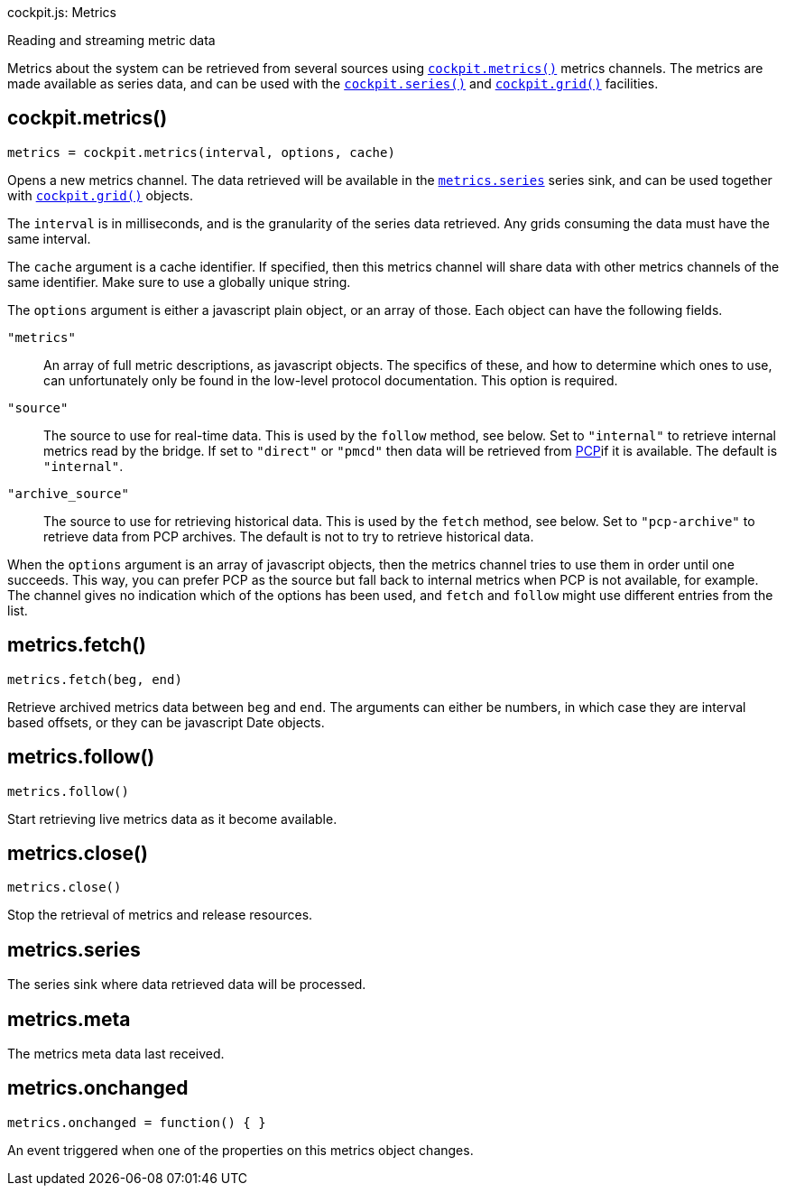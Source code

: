 cockpit.js: Metrics

Reading and streaming metric data

Metrics about the system can be retrieved from several sources using
link:#cockpit-metrics[`cockpit.metrics()`] metrics channels. The metrics
are made available as series data, and can be used with the
link:#cockpit-series[`cockpit.series()`] and
link:#cockpit-grid[`cockpit.grid()`] facilities.

[[cockpit-metrics-function]]
== cockpit.metrics()

....
metrics = cockpit.metrics(interval, options, cache)
....

Opens a new metrics channel. The data retrieved will be available in the
link:#cockpit-metrics-series[`metrics.series`] series sink, and can be
used together with link:#cockpit-grid[`cockpit.grid()`] objects.

The `interval` is in milliseconds, and is the granularity of the series
data retrieved. Any grids consuming the data must have the same
interval.

The `cache` argument is a cache identifier. If specified, then this
metrics channel will share data with other metrics channels of the same
identifier. Make sure to use a globally unique string.

The `options` argument is either a javascript plain object, or an array
of those. Each object can have the following fields.

`"metrics"`::
  An array of full metric descriptions, as javascript objects. The
  specifics of these, and how to determine which ones to use, can
  unfortunately only be found in the low-level protocol documentation.
  This option is required.
`"source"`::
  The source to use for real-time data. This is used by the `follow`
  method, see below. Set to `"internal"` to retrieve internal metrics
  read by the bridge. If set to `"direct"` or `"pmcd"` then data will be
  retrieved from https://pcp.io[PCP]if it is available. The default is
  `"internal"`.
`"archive_source"`::
  The source to use for retrieving historical data. This is used by the
  `fetch` method, see below. Set to `"pcp-archive"` to retrieve data
  from PCP archives. The default is not to try to retrieve historical
  data.

When the `options` argument is an array of javascript objects, then the
metrics channel tries to use them in order until one succeeds. This way,
you can prefer PCP as the source but fall back to internal metrics when
PCP is not available, for example. The channel gives no indication which
of the options has been used, and `fetch` and `follow` might use
different entries from the list.

[[cockpit-metrics-fetch]]
== metrics.fetch()

....
metrics.fetch(beg, end)
....

Retrieve archived metrics data between `beg` and `end`. The arguments
can either be numbers, in which case they are interval based offsets, or
they can be javascript Date objects.

[[cockpit-metrics-follow]]
== metrics.follow()

....
metrics.follow()
....

Start retrieving live metrics data as it become available.

[[cockpit-metrics-close]]
== metrics.close()

....
metrics.close()
....

Stop the retrieval of metrics and release resources.

[[cockpit-metrics-series]]
== metrics.series

The series sink where data retrieved data will be processed.

[[cockpit-metrics-meta]]
== metrics.meta

The metrics meta data last received.

[[cockpit-metrics-onchanged]]
== metrics.onchanged

....
metrics.onchanged = function() { }
....

An event triggered when one of the properties on this metrics object
changes.
